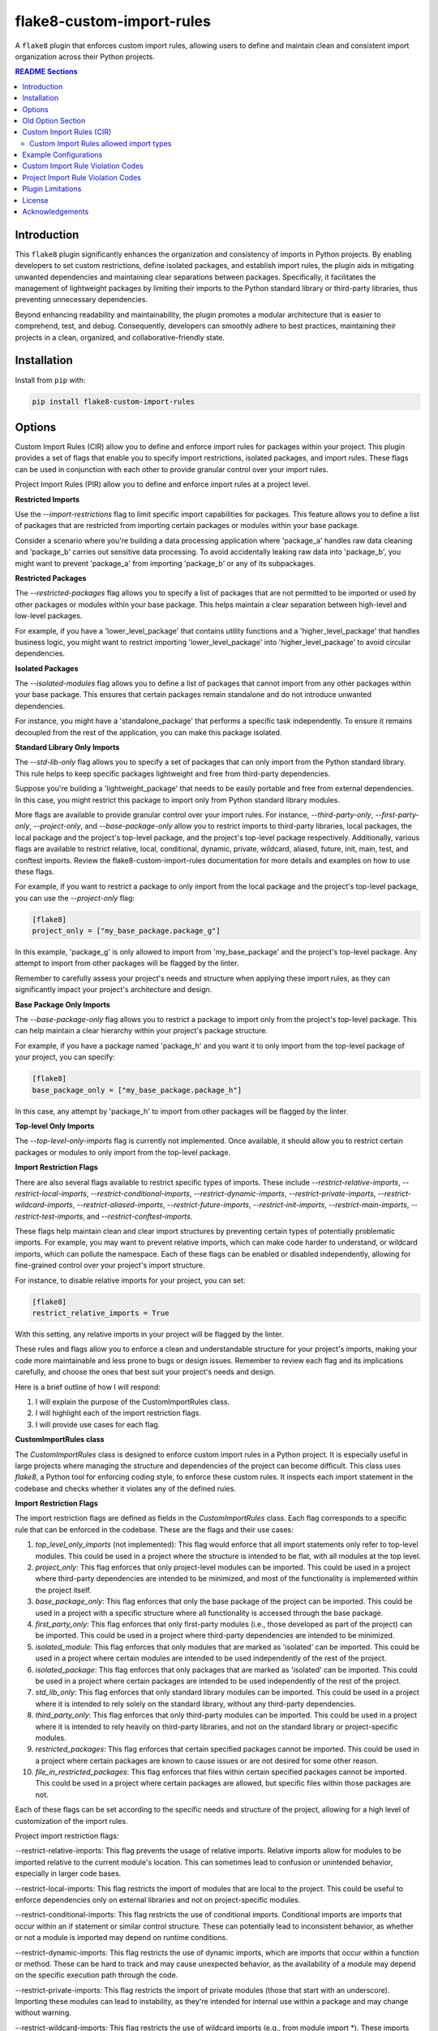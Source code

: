 ==========================
flake8-custom-import-rules
==========================
A ``flake8`` plugin that enforces custom import rules, allowing users to define and
maintain clean and consistent import organization across their Python projects.


.. contents:: README Sections
   :depth: 2


Introduction
------------

This ``flake8`` plugin significantly enhances the organization and consistency of
imports in Python projects. By enabling developers to set custom restrictions,
define isolated packages, and establish import rules, the plugin aids in
mitigating unwanted dependencies and maintaining clear separations between
packages. Specifically, it facilitates the management of lightweight packages
by limiting their imports to the Python standard library or third-party
libraries, thus preventing unnecessary dependencies.

Beyond enhancing readability and maintainability, the plugin promotes a modular architecture
that is easier to comprehend, test, and debug. Consequently, developers can
smoothly adhere to best practices, maintaining their projects in a clean,
organized, and collaborative-friendly state.



Installation
------------

Install from ``pip`` with:

.. code-block:: sh

     pip install flake8-custom-import-rules

Options
-------

Custom Import Rules (CIR) allow you to define and enforce import rules for
packages within your project. This plugin provides a set of flags that enable
you to specify import restrictions, isolated packages, and import rules. These
flags can be used in conjunction with each other to provide granular control
over your import rules.

Project Import Rules (PIR) allow you to define and enforce import rules at a project level.

**Restricted Imports**

Use the `--import-restrictions` flag to limit specific import capabilities for packages. This feature allows you to define a list of packages that are restricted from importing certain packages or modules within your base package.

Consider a scenario where you're building a data processing application where 'package_a' handles raw data cleaning and 'package_b' carries out sensitive data processing. To avoid accidentally leaking raw data into 'package_b', you might want to prevent 'package_a' from importing 'package_b' or any of its subpackages.

**Restricted Packages**

The `--restricted-packages` flag allows you to specify a list of packages that are not permitted to be imported or used by other packages or modules within your base package. This helps maintain a clear separation between high-level and low-level packages.

For example, if you have a 'lower_level_package' that contains utility functions and a 'higher_level_package' that handles business logic, you might want to restrict importing 'lower_level_package' into 'higher_level_package' to avoid circular dependencies.

**Isolated Packages**

The `--isolated-modules` flag allows you to define a list of packages that cannot import from any other packages within your base package. This ensures that certain packages remain standalone and do not introduce unwanted dependencies.

For instance, you might have a 'standalone_package' that performs a specific task independently. To ensure it remains decoupled from the rest of the application, you can make this package isolated.

**Standard Library Only Imports**

The `--std-lib-only` flag allows you to specify a set of packages that can only import from the Python standard library. This rule helps to keep specific packages lightweight and free from third-party dependencies.

Suppose you're building a 'lightweight_package' that needs to be easily portable and free from external dependencies. In this case, you might restrict this package to import only from Python standard library modules.

More flags are available to provide granular control over your import rules. For instance, `--third-party-only`, `--first-party-only`, `--project-only`, and `--base-package-only` allow you to restrict imports to third-party libraries, local packages, the local package and the project's top-level package, and the project's top-level package respectively. Additionally, various flags are available to restrict relative, local, conditional, dynamic, private, wildcard, aliased, future, init, main, test, and conftest imports. Review the flake8-custom-import-rules documentation for more details and examples on how to use these flags.

For example, if you want to restrict a package to only import from the local package and the project's top-level package, you can use the `--project-only` flag:

.. code-block:: toml

    [flake8]
    project_only = ["my_base_package.package_g"]


In this example, 'package_g' is only allowed to import from 'my_base_package' and the project's top-level package. Any attempt to import from other packages will be flagged by the linter.

Remember to carefully assess your project's needs and structure when applying these import rules, as they can significantly impact your project's architecture and design.


**Base Package Only Imports**

The `--base-package-only` flag allows you to restrict a package to import only from the project's top-level package. This can help maintain a clear hierarchy within your project's package structure.

For example, if you have a package named 'package_h' and you want it to only import from the top-level package of your project, you can specify:

.. code-block:: toml

    [flake8]
    base_package_only = ["my_base_package.package_h"]


In this case, any attempt by 'package_h' to import from other packages will be flagged by the linter.

**Top-level Only Imports**

The `--top-level-only-imports` flag is currently not implemented. Once available, it should allow you to restrict certain packages or modules to only import from the top-level package.

**Import Restriction Flags**

There are also several flags available to restrict specific types of imports. These include `--restrict-relative-imports`, `--restrict-local-imports`, `--restrict-conditional-imports`, `--restrict-dynamic-imports`, `--restrict-private-imports`, `--restrict-wildcard-imports`, `--restrict-aliased-imports`, `--restrict-future-imports`, `--restrict-init-imports`, `--restrict-main-imports`, `--restrict-test-imports`, and `--restrict-conftest-imports`.

These flags help maintain clean and clear import structures by preventing certain types of potentially problematic imports. For example, you may want to prevent relative imports, which can make code harder to understand, or wildcard imports, which can pollute the namespace. Each of these flags can be enabled or disabled independently, allowing for fine-grained control over your project's import structure.

For instance, to disable relative imports for your project, you can set:

.. code-block:: toml

    [flake8]
    restrict_relative_imports = True


With this setting, any relative imports in your project will be flagged by the linter.

These rules and flags allow you to enforce a clean and understandable structure for your project's imports, making your code more maintainable and less prone to bugs or design issues. Remember to review each flag and its implications carefully, and choose the ones that best suit your project's needs and design.


Here is a brief outline of how I will respond:

1. I will explain the purpose of the CustomImportRules class.
2. I will highlight each of the import restriction flags.
3. I will provide use cases for each flag.

**CustomImportRules class**

The `CustomImportRules` class is designed to enforce custom import rules in a Python project. It is especially useful in large projects where managing the structure and dependencies of the project can become difficult. This class uses `flake8`, a Python tool for enforcing coding style, to enforce these custom rules. It inspects each import statement in the codebase and checks whether it violates any of the defined rules.

**Import Restriction Flags**

The import restriction flags are defined as fields in the `CustomImportRules` class. Each flag corresponds to a specific rule that can be enforced in the codebase. These are the flags and their use cases:

1. `top_level_only_imports` (not implemented): This flag would enforce that all import statements only refer to top-level modules. This could be used in a project where the structure is intended to be flat, with all modules at the top level.

2. `project_only`: This flag enforces that only project-level modules can be imported. This could be used in a project where third-party dependencies are intended to be minimized, and most of the functionality is implemented within the project itself.

3. `base_package_only`: This flag enforces that only the base package of the project can be imported. This could be used in a project with a specific structure where all functionality is accessed through the base package.

4. `first_party_only`: This flag enforces that only first-party modules (i.e., those developed as part of the project) can be imported. This could be used in a project where third-party dependencies are intended to be minimized.

5. `isolated_module`: This flag enforces that only modules that are marked as 'isolated' can be imported. This could be used in a project where certain modules are intended to be used independently of the rest of the project.

6. `isolated_package`: This flag enforces that only packages that are marked as 'isolated' can be imported. This could be used in a project where certain packages are intended to be used independently of the rest of the project.

7. `std_lib_only`: This flag enforces that only standard library modules can be imported. This could be used in a project where it is intended to rely solely on the standard library, without any third-party dependencies.

8. `third_party_only`: This flag enforces that only third-party modules can be imported. This could be used in a project where it is intended to rely heavily on third-party libraries, and not on the standard library or project-specific modules.

9. `restricted_packages`: This flag enforces that certain specified packages cannot be imported. This could be used in a project where certain packages are known to cause issues or are not desired for some other reason.

10. `file_in_restricted_packages`: This flag enforces that files within certain specified packages cannot be imported. This could be used in a project where certain packages are allowed, but specific files within those packages are not.

Each of these flags can be set according to the specific needs and structure of the project, allowing for a high level of customization of the import rules.


Project import restriction flags:

--restrict-relative-imports: This flag prevents the usage of relative imports. Relative imports allow for modules to be imported relative to the current module's location. This can sometimes lead to confusion or unintended behavior, especially in larger code bases.

--restrict-local-imports: This flag restricts the import of modules that are local to the project. This could be useful to enforce dependencies only on external libraries and not on project-specific modules.

--restrict-conditional-imports: This flag restricts the use of conditional imports. Conditional imports are imports that occur within an if statement or similar control structure. These can potentially lead to inconsistent behavior, as whether or not a module is imported may depend on runtime conditions.

--restrict-dynamic-imports: This flag restricts the use of dynamic imports, which are imports that occur within a function or method. These can be hard to track and may cause unexpected behavior, as the availability of a module may depend on the specific execution path through the code.

--restrict-private-imports: This flag restricts the import of private modules (those that start with an underscore). Importing these modules can lead to instability, as they're intended for internal use within a package and may change without warning.

--restrict-wildcard-imports: This flag restricts the use of wildcard imports (e.g., from module import *). These imports can lead to confusion, as it's unclear which names are being imported, and they can potentially overwrite existing names without warning.

--restrict-aliased-imports: This flag restricts the import of modules under an alias (e.g., import numpy as np). While convenient, this can sometimes lead to confusion, especially for less common libraries or non-standard aliases.

--restrict-future-imports: This flag restricts the use of from __future__ import. These imports are used to enable features that will be standard in future versions of Python, but their use can potentially cause confusion or compatibility issues.

--restrict-init-imports: This flag restricts imports from __init__.py files. Importing from these files can sometimes lead to confusing circular dependencies or other unexpected behavior.

--restrict-main-imports: This flag restricts imports within the if __name__ == "__main__" block. These imports will only run when the script is run directly, which can sometimes lead to inconsistent behavior.

--restrict-test-imports: This flag restricts imports within test files. This can be used to enforce separation of testing and production code.

--restrict-conftest-imports: This flag restricts imports within pytest's conftest.py files. These files are used to define fixtures and other setup code for tests, and imports within them can potentially lead to unexpected behavior.

The use of these flags is highly dependent on the specific needs and coding standards of your project. They provide a means to enforce certain styles or practices, but may not be necessary or beneficial in all cases. It's important to consider the trade-offs and potential impacts before deciding to use these restrictions.


Old Option Section
------------------

Restricted imports: Limit specific import capabilities for packages. Define a
list of packages that are restricted from importing certain packages or
modules within your base package. For example, you might want to prevent
package A from importing package B or any of its subpackages.

Restricted imports can be configured in two ways:

- By package: Restrict a package from importing another package, or subpackages
  or modules from another package.

  Example: Prevent 'package_a' from importing 'package_b' or any of its
  subpackages or modules.

- By module: Restrict a module from importing specific modules.
  Example: Prevent 'package_a.module_a' from importing 'package_b.module_b'.

Restricted packages: Specify a list of packages that are not permitted to be
imported or used by other packages or modules within your base package. This
helps maintain a clear separation between high-level and low-level packages.

Example: Restrict importing 'lower_level_package' into 'higher_level_package'.

Isolated packages: Define a list of packages that cannot import from any other
packages within your base package. This ensures that certain packages remain
standalone and do not introduce unwanted dependencies.

Example: Make 'standalone_package' isolated, so it cannot import from any
other packages within the base package.

Standard library only imports: Specify a set of packages that can only import
from the Python standard library. This rule helps to keep specific packages
lightweight and free from third-party dependencies.

Example: Allow 'lightweight_package' to import only from Python standard
library modules.


Custom Import Rules (CIR)
-------------------------

+----------------------+-----------------------------------------------------------------------------------------------+
| Option               | Description                                                                                   |
+======================+===============================================================================================+
| --std-lib-only       | Restrict package to import only from the Python standard library.                             |
+----------------------+-----------------------------------------------------------------------------------------------+
| --project-only       | Restrict package to import only from the local package and the project's top-level package.   |
+----------------------+-----------------------------------------------------------------------------------------------+
| --base-package-only  | Restrict package to import only from the project's top-level package only.                    |
+----------------------+-----------------------------------------------------------------------------------------------+
| --first-party-only   | Restrict package to import only from the local packages only.                                 |
+----------------------+-----------------------------------------------------------------------------------------------+
| --third-party-only   | Restrict package to import only from third-party libraries.                                   |
+----------------------+-----------------------------------------------------------------------------------------------+
| --isolated           | Make a package isolated, so it cannot import from any other packages within the base package. |
+----------------------+-----------------------------------------------------------------------------------------------+
| --restricted         | Restrict a package from importing another package, or modules from another package.           |
+----------------------+-----------------------------------------------------------------------------------------------+

Custom Import Rules allowed import types
~~~~~~~~~~~~~~~~~~~~~~~~~~~~~~~~~~~~~~~~

+-------------------+---------+--------------+-------------+-------------+--------+
| RULE              | STD LIB | PROJECT [#]_ | FIRST PARTY | THIRD PARTY | FUTURE |
+===================+=========+==============+=============+=============+========+
| std_lib_only      | X       |              |             |             | X      |
+-------------------+---------+--------------+-------------+-------------+--------+
| project_only      | X       | X            | X           |             | X      |
+-------------------+---------+--------------+-------------+-------------+--------+
| base_package_only | X       | X            |             |             | X      |
+-------------------+---------+--------------+-------------+-------------+--------+
| first_party_only  | X       |              | X           |             | X      |
+-------------------+---------+--------------+-------------+-------------+--------+
| third_party_only  | X       |              |             | X           | X      |
+-------------------+---------+--------------+-------------+-------------+--------+
| isolated          | X       |              |             | X           | X      |
+-------------------+---------+--------------+-------------+-------------+--------+


.. [#] Technically project imports are "First Party" imports, but in this case we want to make a distinction between the top-level package and the rest of the project.

Example Configurations
----------------------

**.toml file**

.. code-block:: toml

    [flake8]
    # Define the base packages for your project
    base_packages = ["my_base_package", "my_other_base_package"]
    import_restrictions = [
        "my_base_package.package_a:my_base_package.package_b",  # Restrict `package_a` from importing `package_b`
        "my_base_package.module_x:my_base_package.module_y",  # Restrict `module_x` from importing `module_y`
    ]
    # Make `package_c` an isolated package
    isolated_modules = ["my_base_package.package_c"]
    # Allow `package_d` to import only from the standard library
    std_lib_only = ["my_base_package.package_d"]
    # Allow `package_b` to import only from third-party libraries
    third_party_only = ["my_base_package.package_b"]
    # Allow `package_f` to import only from the local packages and the project's
    # top-level package. This will treat the first package defined in `base_packages` as the top-level package.
    first_party_only = ["my_base_package.package_f"]
    # Allow `package_g` to import only from the local package
    project_only = ["my_base_package.package_g"]


**.ini file**

.. code-block:: ini

    [flake8]
    base-packages = my_base_package,my_other_base_package
    import-restrictions =
        my_base_package.package_a:my_base_package.package_b
        my_base_package.module_x:my_base_package.module_y
    restricted-packages = my_base_package.package_b
    isolated-modules = my_base_package.package_c
    std-lib-only = my_base_package.package_d
    third-party-only = my_base_package.package_b
    first-party-only = my_base_package.package_f
    project-only = my_base_package.package_g


Custom Import Rule Violation Codes
----------------------------------

=====================  ============================================================
 Rule Violation Code    Description
=====================  ============================================================
  **CIR101**            This error signifies a conflict with a custom import
                        rule. It is thrown when an import violates a custom
                        rule defined in your configuration.

  **CIR102**            This error is thrown when a specific package or
                        module is imported against the defined import restrictions.

  **CIR103**            This error is thrown when a from import statement
                        for a specific package or module violates the
                        defined import restrictions.

  **CIR104**            This error is thrown when a module import for a
                        specific package or module goes against the
                        defined import restrictions.

  **CIR105**            This error is thrown when a from import statement
                        for a specific module violates the defined import
                        restrictions.

  **CIR106**            This error is thrown when an import from a
                        restricted package is detected.

  **CIR107**            This error is thrown when an import from a
                        restricted module is detected.

  **CIR201**            This error signifies an import from a non-project
                        package, which is not allowed when the project_only
                        rule is enabled.

  **CIR202**            This error signifies an import from a non-project
                        module, which is not allowed when the project_only
                        rule is enabled.

  **CIR203**            This error signifies an import from a non-base
                        package, which is not allowed when the
                        **--base-package-only** rule is enabled.

  **CIR204**            This error signifies an import from a non-base
                        package module, which is not allowed when the
                        **--base-package-only** rule is enabled.

  **CIR205**            This error signifies an import from a non-first
                        party package, which is not allowed when the
                        **--first-party-only** rule is enabled.

  **CIR206**            This error signifies an import from a non-first
                        party module, which is not allowed when the
                        **--first-party-only** rule is enabled.

  **CIR301**            This error signifies an import from an isolated
                        package, which is not allowed when the isolated
                        rule is enabled.

  **CIR302**            This error signifies a from import from an
                        isolated package, which is not allowed when the
                        isolated rule is enabled.

  **CIR303**            This error signifies an import from an isolated
                        module, which is not allowed when the isolated
                        rule is enabled.

  **CIR304**            This error signifies a from import from an
                        isolated module, which is not allowed when the
                        isolated rule is enabled.

  **CIR401**            This error signifies an import from a non-standard
                        library package, which is not allowed when the
                        **--std-lib-only** rule is enabled.

  **CIR402**            This error signifies an import from a non-standard
                        library module, which is not allowed when the
                        **--std-lib-only** rule is enabled.

  **CIR501**            This error signifies an import from a non-third
                        party package, which is not allowed when the
                        **--third-party-only** rule is enabled.

  **CIR502**            This error signifies an import from a non-third
                        party module, which is not allowed when the
                        **--third-party-only** rule is enabled.
=====================  ============================================================


Project Import Rule Violation Codes
-----------------------------------

=====================  ============================================================
 Rule Violation Code        Description
=====================  ============================================================
  **PIR101**            This error is thrown when an import is not at the
                        top level of a file. This occurs when the
                        **--top-level-only-imports** option is enabled.
                        **NOT IMPLEMENTED**

  **PIR102**            This error is thrown when a relative import is
                        detected. This occurs when the
                        **--restrict-relative-imports** option is enabled.

  **PIR103**            This error is thrown when a local import is
                        detected. This occurs when the
                        **--restrict-local-imports** option is enabled.

  **PIR104**            This error is thrown when a conditional import is
                        detected. This occurs when the
                        **--restrict-conditional-imports** option is enabled.

  **PIR105**            This error is thrown when a dynamic import is
                        detected. This occurs when the
                        **--restrict-dynamic-imports** option is enabled.

  **PIR106**            This error is thrown when a private import is
                        detected. This occurs when the
                        **--restrict-private-imports** option is enabled.

  **PIR107**            This error is thrown when a wildcard import is
                        detected. This occurs when the
                        **--restrict-wildcard-imports** option is enabled.

  **PIR108**            This error is thrown when an aliased import is
                        detected. This occurs when the
                        **--restrict-aliased-imports** option is enabled.

  **PIR109**            This error is thrown when a **__future__** import
                        is detected. This occurs when the
                        **--restrict-future-imports** option is enabled.

  **PIR201**            This error is thrown when importing test modules
                        (**import test_<all>** or **import <all>_test**)
                        is detected. This occurs when the
                        **--restrict-test-imports** option is enabled.

  **PIR202**            This error is thrown when importing from
                        (**test_<all>.py** or **<all>_test.py**) modules
                        is detected. This occurs when the
                        **--restrict-test-imports** option is enabled.

  **PIR203**            This error is thrown when **import conftest**
                        is detected. This occurs when the
                        **--restrict-conftest-imports** option is enabled.

  **PIR204**            This error is thrown when importing from
                        **conftest.py** files is detected. This occurs when
                        the **--restrict-conftest-imports** option is
                        enabled.

  **PIR205**            This error is thrown when **import tests**
                        or **import tests.subdirectories** are detected.
                        This occurs when the
                        **--restrict-test-imports** option is enabled.

  **PIR206**            This error is thrown when importing from the
                        **tests** directory or its subdirectories is
                        detected. This occurs when the
                        **--restrict-test-imports** option is enabled.

  **PIR207**            This error is thrown when **import __init__**
                        is detected. This occurs when the
                        **--restrict-init-imports** option is enabled.

  **PIR208**            This error is thrown when importing from
                        **__init__.py** files is detected. This occurs when
                        the **--restrict-init-imports** option is enabled.

  **PIR209**            This error is thrown when **import __main__** is
                        detected. This occurs when the

                        **--restrict-main-imports** option is enabled.
  **PIR210**            This error is thrown when importing from
                        **__main__.py** files is detected. This occurs
                        when the **--restrict-main-imports** option is
                        enabled.

  **PIR301**            This error is thrown when a potential dynamic
                        import failed confirmation checks. This occurs
                        when the **--restrict-dynamic-imports** option
                        is enabled. **NOT IMPLEMENTED**

  **PIR302**            This error is thrown when an attempt to parse a
                        dynamic value string failed. This occurs when the
                        **--restrict-dynamic-imports** option is enabled.
                        **NOT IMPLEMENTED**
=====================  ============================================================

Plugin Limitations
------------------
-   This plugin is currently only compatible with Python 3.10+ (support
    for 3.8 and 3.9 in the works).
-   Option import-restrictions only supports restricting imports by
    package or module, not by class or function
    (i.e., module_a.ClassA or module_a.function). However, if you
    are trying to set import restrictions for a class or function,
    you should probably move that class or function to a separate
    module.
-   Files are not supported yet, use modules to set restrictions
    (e.g., package/module/file.py -> package.module.file).
-   Support for project level exceptions is not implemented yet.
    (e.g., restrict aliased imports but allow import of numpy as np).
-   Option top-level-only-imports has not been implemented yet.
-   Dynamic string checks are not fully implemented yet. Currently they

License
-------
This project is licensed under the terms of the MIT license.

Acknowledgements
----------------

-   `flake8 <https://github.com/PyCQA/flake8>`_ - A wrapper around PyFlakes, pycodestyle and McCabe.
-   `flake8-import-order <https://github.com/PyCQA/flake8-import-order>`_ - ``flake8`` plugin that
    checks import order against various Python Style Guides. Used as a reference for this plugin.
-   `Writing Plugins for flake8 <https://flake8.pycqa.org/en/latest/plugin-development/index.html>`_ -
    ``flake8`` documentation on writing plugins.
-   `A flake8 plugin from scratch <https://www.youtube.com/watch?v=ot5Z4KQPBL8>`_ - YouTube video on
    writing a custom ``flake8`` plugin.
